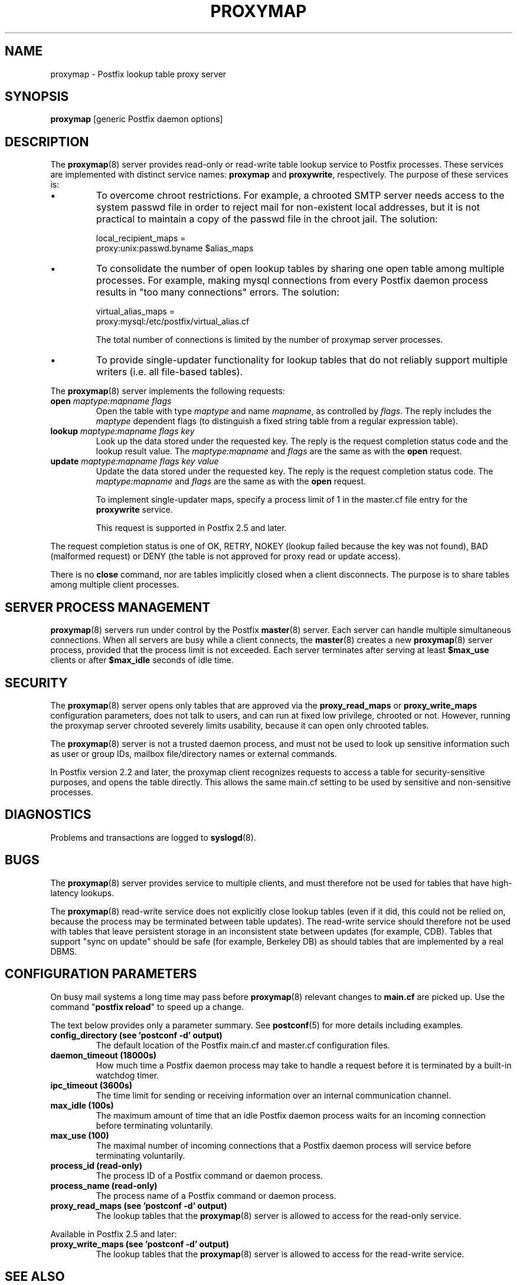 .TH PROXYMAP 8 
.ad
.fi
.SH NAME
proxymap
\-
Postfix lookup table proxy server
.SH "SYNOPSIS"
.na
.nf
\fBproxymap\fR [generic Postfix daemon options]
.SH DESCRIPTION
.ad
.fi
The \fBproxymap\fR(8) server provides read-only or read-write
table lookup service to Postfix processes. These services are
implemented with distinct service names: \fBproxymap\fR and
\fBproxywrite\fR, respectively. The purpose of these services is:
.IP \(bu
To overcome chroot restrictions. For example, a chrooted SMTP
server needs access to the system passwd file in order to
reject mail for non-existent local addresses, but it is not
practical to maintain a copy of the passwd file in the chroot
jail.  The solution:
.sp
.nf
local_recipient_maps =
    proxy:unix:passwd.byname $alias_maps
.fi
.IP \(bu
To consolidate the number of open lookup tables by sharing
one open table among multiple processes. For example, making
mysql connections from every Postfix daemon process results
in "too many connections" errors. The solution:
.sp
.nf
virtual_alias_maps =
    proxy:mysql:/etc/postfix/virtual_alias.cf
.fi
.sp
The total number of connections is limited by the number of
proxymap server processes.
.IP \(bu
To provide single-updater functionality for lookup tables
that do not reliably support multiple writers (i.e. all
file-based tables).
.PP
The \fBproxymap\fR(8) server implements the following requests:
.IP "\fBopen\fR \fImaptype:mapname flags\fR"
Open the table with type \fImaptype\fR and name \fImapname\fR,
as controlled by \fIflags\fR. The reply includes the \fImaptype\fR
dependent flags (to distinguish a fixed string table from a regular
expression table).
.IP "\fBlookup\fR \fImaptype:mapname flags key\fR"
Look up the data stored under the requested key.
The reply is the request completion status code and
the lookup result value.
The \fImaptype:mapname\fR and \fIflags\fR are the same
as with the \fBopen\fR request.
.IP "\fBupdate\fR \fImaptype:mapname flags key value\fR"
Update the data stored under the requested key.
The reply is the request completion status code.
The \fImaptype:mapname\fR and \fIflags\fR are the same
as with the \fBopen\fR request.
.sp
To implement single-updater maps, specify a process limit
of 1 in the master.cf file entry for the \fBproxywrite\fR
service.
.sp
This request is supported in Postfix 2.5 and later.
.PP
The request completion status is one of OK, RETRY, NOKEY
(lookup failed because the key was not found), BAD (malformed
request) or DENY (the table is not approved for proxy read
or update access).

There is no \fBclose\fR command, nor are tables implicitly closed
when a client disconnects. The purpose is to share tables among
multiple client processes.
.SH "SERVER PROCESS MANAGEMENT"
.na
.nf
.ad
.fi
\fBproxymap\fR(8) servers run under control by the Postfix
\fBmaster\fR(8)
server.  Each server can handle multiple simultaneous connections.
When all servers are busy while a client connects, the \fBmaster\fR(8)
creates a new \fBproxymap\fR(8) server process, provided that the
process limit is not exceeded.
Each server terminates after serving at least \fB$max_use\fR clients
or after \fB$max_idle\fR seconds of idle time.
.SH "SECURITY"
.na
.nf
.ad
.fi
The \fBproxymap\fR(8) server opens only tables that are
approved via the \fBproxy_read_maps\fR or \fBproxy_write_maps\fR
configuration parameters, does not talk to
users, and can run at fixed low privilege, chrooted or not.
However, running the proxymap server chrooted severely limits
usability, because it can open only chrooted tables.

The \fBproxymap\fR(8) server is not a trusted daemon process, and must
not be used to look up sensitive information such as user or
group IDs, mailbox file/directory names or external commands.

In Postfix version 2.2 and later, the proxymap client recognizes
requests to access a table for security-sensitive purposes,
and opens the table directly. This allows the same main.cf
setting to be used by sensitive and non-sensitive processes.
.SH DIAGNOSTICS
.ad
.fi
Problems and transactions are logged to \fBsyslogd\fR(8).
.SH BUGS
.ad
.fi
The \fBproxymap\fR(8) server provides service to multiple clients,
and must therefore not be used for tables that have high-latency
lookups.

The \fBproxymap\fR(8) read-write service does not explicitly
close lookup tables (even if it did, this could not be relied on,
because the process may be terminated between table updates).
The read-write service should therefore not be used with tables that
leave persistent storage in an inconsistent state between
updates (for example, CDB). Tables that support "sync on
update" should be safe (for example, Berkeley DB) as should
tables that are implemented by a real DBMS.
.SH "CONFIGURATION PARAMETERS"
.na
.nf
.ad
.fi
On busy mail systems a long time may pass before
\fBproxymap\fR(8) relevant
changes to \fBmain.cf\fR are picked up. Use the command
"\fBpostfix reload\fR" to speed up a change.

The text below provides only a parameter summary. See
\fBpostconf\fR(5) for more details including examples.
.IP "\fBconfig_directory (see 'postconf -d' output)\fR"
The default location of the Postfix main.cf and master.cf
configuration files.
.IP "\fBdaemon_timeout (18000s)\fR"
How much time a Postfix daemon process may take to handle a
request before it is terminated by a built-in watchdog timer.
.IP "\fBipc_timeout (3600s)\fR"
The time limit for sending or receiving information over an internal
communication channel.
.IP "\fBmax_idle (100s)\fR"
The maximum amount of time that an idle Postfix daemon process waits
for an incoming connection before terminating voluntarily.
.IP "\fBmax_use (100)\fR"
The maximal number of incoming connections that a Postfix daemon
process will service before terminating voluntarily.
.IP "\fBprocess_id (read-only)\fR"
The process ID of a Postfix command or daemon process.
.IP "\fBprocess_name (read-only)\fR"
The process name of a Postfix command or daemon process.
.IP "\fBproxy_read_maps (see 'postconf -d' output)\fR"
The lookup tables that the \fBproxymap\fR(8) server is allowed to
access for the read-only service.
.PP
Available in Postfix 2.5 and later:
.IP "\fBproxy_write_maps (see 'postconf -d' output)\fR"
The lookup tables that the \fBproxymap\fR(8) server is allowed to
access for the read-write service.
.SH "SEE ALSO"
.na
.nf
postconf(5), configuration parameters
master(5), generic daemon options
.SH "README FILES"
.na
.nf
.ad
.fi
Use "\fBpostconf readme_directory\fR" or
"\fBpostconf html_directory\fR" to locate this information.
.na
.nf
DATABASE_README, Postfix lookup table overview
.SH "LICENSE"
.na
.nf
.ad
.fi
The Secure Mailer license must be distributed with this software.
.SH "HISTORY"
.na
.nf
.ad
.fi
The proxymap service was introduced with Postfix 2.0.
.SH "AUTHOR(S)"
.na
.nf
Wietse Venema
IBM T.J. Watson Research
P.O. Box 704
Yorktown Heights, NY 10598, USA
